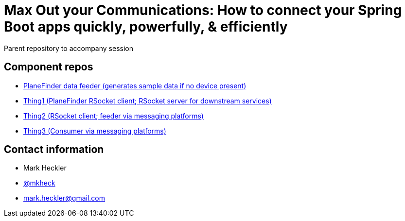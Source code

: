= Max Out your Communications: How to connect your Spring Boot apps quickly, powerfully, & efficiently

Parent repository to accompany session

== Component repos

* link:https://github.com/mkheck/planefinder[PlaneFinder data feeder (generates sample data if no device present)]
* link:https://github.com/mkheck/sbd-thing1[Thing1 (PlaneFinder RSocket client; RSocket server for downstream services)]
* link:https://github.com/mkheck/sbd-thing2[Thing2 (RSocket client; feeder via messaging platforms)]
* link:https://github.com/mkheck/sbd-thing3[Thing3 (Consumer via messaging platforms)]

== Contact information

* Mark Heckler
* link:https://twitter.com/mkheck[@mkheck]
* link:mailto:mark.heckler@gmail.com[mark.heckler@gmail.com]
